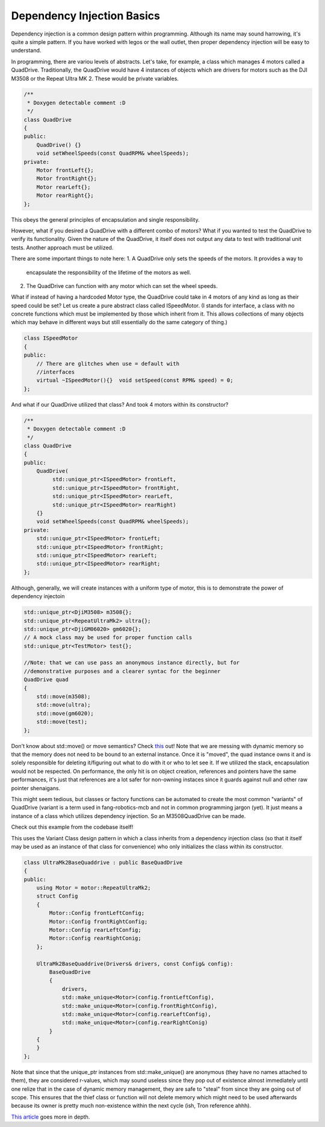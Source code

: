 Dependency Injection Basics
===========================

Dependency injection is a common design pattern within programming. Although
its name may sound harrowing, it's quite a simple pattern. If you have worked 
with legos or the wall outlet, then proper dependency injection will be easy to 
understand.

In programming, there are variou levels of abstracts. Let's take, for example, a 
class which manages 4 motors called a QuadDrive. Traditionally, the QuadDrive 
would have 4 instances of objects which are drivers for motors such as the DJI 
M3508 or the Repeat Ultra MK 2. These would be private variables.

.. code-block:: cpp

  /**
   * Doxygen detectable comment :D
   */
  class QuadDrive
  {
  public:
      QuadDrive() {}
      void setWheelSpeeds(const QuadRPM& wheelSpeeds);
  private:
      Motor frontLeft{};
      Motor frontRight{};
      Motor rearLeft{};
      Motor rearRight{};
  };

This obeys the general principles of encapsulation and single responsibility.

However, what if you desired a QuadDrive with a different combo of motors? What 
if you wanted to test the QuadDrive to verify its functionality. Given the 
nature of the QuadDrive, it itself does not output any data to test with 
traditional unit tests. Another approach must be utilized.

There are some important things to note here:
1. A QuadDrive only sets the speeds of the motors. It provides a way to 
   encapsulate the responsibility of the lifetime of the motors as well.
2. The QuadDrive can function with any motor which can set the wheel speeds.

What if instead of having a hardcoded Motor type, the QuadDrive could take in 4 
motors of any kind as long as their speed could be set? Let us create a pure 
abstract class called ISpeedMotor. (I stands for interface, a class with no 
concrete functions which must be implemented by those which inherit from it. 
This allows collections of many objects which may behave in different ways but 
still essentially do the same category of thing.)

.. code-block:: cpp

  class ISpeedMotor
  {
  public:
      // There are glitches when use = default with
      //interfaces
      virtual ~ISpeedMotor(){}  void setSpeed(const RPM& speed) = 0;
  };

And what if our QuadDrive utilized that class? And took 4 motors within its 
constructor?
  
.. code-block:: cpp

  /**
   * Doxygen detectable comment :D
   */
  class QuadDrive
  {
  public:
      QuadDrive(
           std::unique_ptr<ISpeedMotor> frontLeft,
           std::unique_ptr<ISpeedMotor> frontRight,
           std::unique_ptr<ISpeedMotor> rearLeft,
           std::unique_ptr<ISpeedMotor> rearRight)
      {}
      void setWheelSpeeds(const QuadRPM& wheelSpeeds);
  private:
      std::unique_ptr<ISpeedMotor> frontLeft;
      std::unique_ptr<ISpeedMotor> frontRight;
      std::unique_ptr<ISpeedMotor> rearLeft;
      std::unique_ptr<ISpeedMotor> rearRight;
  };

Although, generally, we will create instances with a uniform type of motor, this 
is to demonstrate the power of dependency injectoin

.. code-block:: cpp

  std::unique_ptr<DjiM3508> m3508{};
  std::unique_ptr<RepeatUltraMk2> ultra{};
  std::unique_ptr<DjiGM06020> gm6020{};
  // A mock class may be used for proper function calls
  std::unique_ptr<TestMotor> test{};

  //Note: that we can use pass an anonymous instance directly, but for 
  //demonstrative purposes and a clearer syntac for the beginner
  QuadDrive quad
  {
      std::move(m3508);
      std::move(ultra);
      std::move(gm6020);
      std::move(test);
  };

Don't know about std::move() or move semantics? Check `this
<https://www.learncpp.com/cpp-tutorial/introduction-to-smart-pointers-move-semantics/>`_
out! Note that we are messing with dynamic memory so that the memory does not
need to be bound to an external instance. Once it is "moved", the quad instance
owns it and is solely responsible for deleting it/figuring out what to do with
it or who to let see it. If we utilized the stack, encapsulation would not be
respected. On performance, the only hit is on object creation, references and
pointers have the same performances, it's just that references are a lot safer
for non-owning instaces since it guards against null and other raw pointer
shenaigans.

This might seem tedious, but classes or factory functions can be automated to 
create the most common "variants" of QuadDrive (variant is a term used in 
fang-robotics-mcb and not in common programming jargon (yet). It just means a 
instance of a class which utilizes dependency injection. So an M3508QuadDrive 
can be made.

Check out this example from the codebase itself!

This uses the Variant Class design pattern in which a class inherits from a 
dependency injection class (so that it itself may be used as an instance of that 
class for convenience) who only initializes the class within its constructor.

.. code-block:: cpp

    class UltraMk2BaseQuaddrive : public BaseQuadDrive
    {
    public:
        using Motor = motor::RepeatUltraMk2;
        struct Config
        {
            Motor::Config frontLeftConfig;
            Motor::Config frontRightConfig;
            Motor::Config rearLeftConfig;
            Motor::Config rearRightConig;
        };

        UltraMk2BaseQuaddrive(Drivers& drivers, const Config& config):
            BaseQuadDrive
            {
                drivers,
                std::make_unique<Motor>(config.frontLeftConfig),
                std::make_unique<Motor>(config.frontRightConfig),
                std::make_unique<Motor>(config.rearLeftConfig),
                std::make_unique<Motor>(config.rearRightConig)
            }
        {
        }
    };

Note that since that the unique_ptr instances from std::make_unique() are 
anonymous (they have no names attached to them), they are considered r-values, 
which may sound useless since they pop out of existence almost immediately until 
one relize that in the case of dynamic memory management, they are safe to 
"steal" from since they are going out of scope. This ensures that the thief 
class or function will not delete memory which might need to be used afterwards 
because its owner is pretty much non-existence within the next cycle (ish, Tron 
reference ahhh).

`This article <https://vladris.com/blog/2016/07/06/dependency-injection-in-c.html>`_ goes
more in depth.
